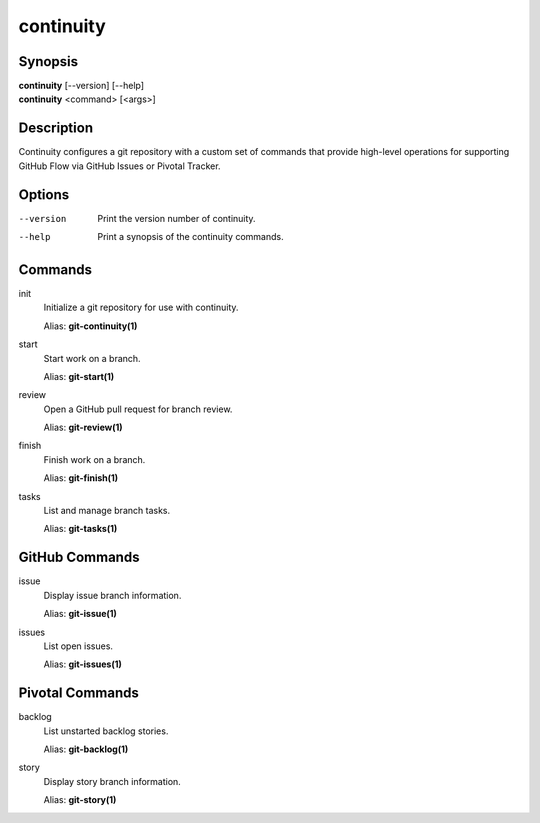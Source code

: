 continuity
==========

Synopsis
--------

| **continuity** [--version] [--help]
| **continuity** <command> [<args>]

Description
-----------

Continuity configures a git repository with a custom set of commands that
provide high-level operations for supporting GitHub Flow via GitHub Issues
or Pivotal Tracker.

Options
-------

--version
    Print the version number of continuity.
--help
    Print a synopsis of the continuity commands.

Commands
--------

init
    Initialize a git repository for use with continuity.

    Alias: **git-continuity(1)**

start
    Start work on a branch.

    Alias: **git-start(1)**

review
    Open a GitHub pull request for branch review.

    Alias: **git-review(1)**

finish
    Finish work on a branch.

    Alias: **git-finish(1)**

tasks
    List and manage branch tasks.

    Alias: **git-tasks(1)**

GitHub Commands
---------------

issue
    Display issue branch information.

    Alias: **git-issue(1)**

issues
    List open issues.

    Alias: **git-issues(1)**

Pivotal Commands
----------------

backlog
    List unstarted backlog stories.

    Alias: **git-backlog(1)**

story
    Display story branch information.

    Alias: **git-story(1)**
